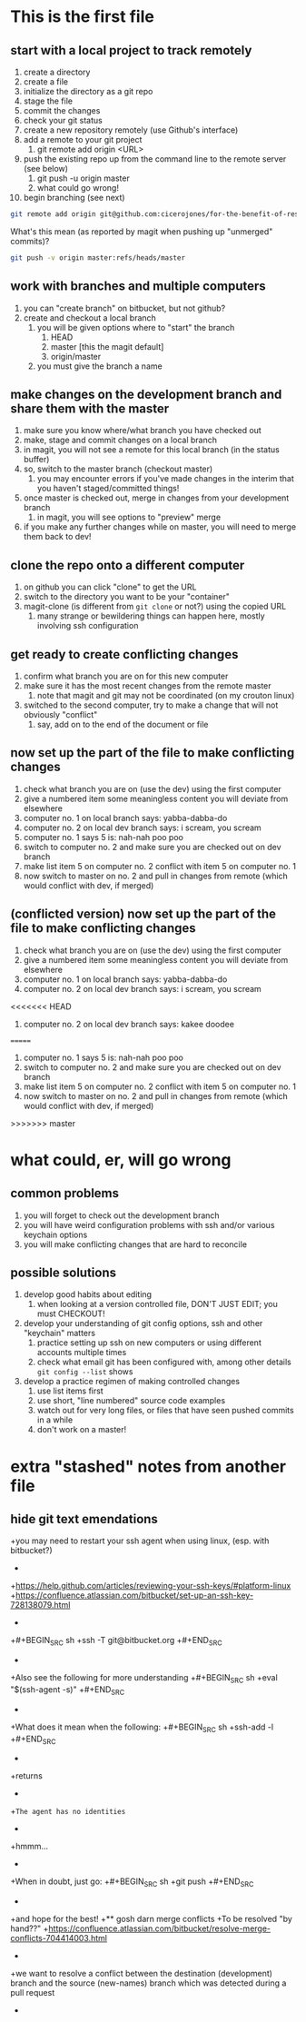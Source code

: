 * This is the first file
** start with a local project to track remotely
1. create a directory
2. create a file
3. initialize the directory as a git repo
4. stage the file
5. commit the changes
6. check your git status
7. create a new repository remotely (use Github's interface)
8. add a remote to your git project
   1. git remote add origin <URL>
9. push the existing repo up from the command line to the remote server (see below)
   1. git push -u origin master
   2. what could go wrong!
10. begin branching (see next)

#+BEGIN_SRC sh
git remote add origin git@github.com:cicerojones/for-the-benefit-of-resolving.git
#+END_SRC

What's this mean (as reported by magit when pushing up "unmerged" commits)?
#+BEGIN_SRC sh
git push -v origin master:refs/heads/master
#+END_SRC
** work with branches and multiple computers
1. you can "create branch" on bitbucket, but not github?
2. create and checkout a local branch
   1. you will be given options where to "start" the branch
      1. HEAD
      2. master [this the magit default]
      3. origin/master
   2. you must give the branch a name
** make changes on the development branch and share them with the master
1. make sure you know where/what branch you have checked out
2. make, stage and commit changes on a local branch
3. in magit, you will not see a remote for this local branch (in the status buffer)
4. so, switch to the master branch (checkout master)
   1. you may encounter errors if you've made changes in the interim that you haven't staged/committed things!
5. once master is checked out, merge in changes from your development branch
   1. in magit, you will see  options to "preview" merge
6. if you make any further changes while on master, you will need to merge them back to dev!
** clone the repo onto a different computer
1. on github you can click "clone" to get the URL
2. switch to the directory you want to be your "container"
3. magit-clone (is different from =git clone= or not?) using the copied URL
   1. many strange or bewildering things can happen here, mostly involving ssh configuration
** get ready to create conflicting changes
1. confirm what branch you are on for this new computer
2. make sure it has the most recent changes from the remote master
   1. note that magit and git may not be coordinated (on my crouton linux)
3. switched to the second computer, try to make a change that will not obviously "conflict"
   1. say, add on to the end of the document or file
** now set up the part of the file to make conflicting changes
1. check what branch you are on (use the dev) using the first computer
2. give a numbered item some meaningless content you will deviate from elsewhere
3. computer no. 1 on local branch says: yabba-dabba-do
4. computer no. 2 on local dev branch says: i scream, you scream
5. computer no. 1 says 5 is: nah-nah poo poo
6. switch to computer no. 2 and make sure you are checked out on dev branch
7. make list item 5 on computer no. 2 conflict with item 5 on computer no. 1
8. now switch to master on no. 2 and pull in changes from remote (which would conflict with dev, if merged)
** (conflicted version) now set up the part of the file to make conflicting changes
1. check what branch you are on (use the dev) using the first computer
2. give a numbered item some meaningless content you will deviate from elsewhere
3. computer no. 1 on local branch says: yabba-dabba-do
4. computer no. 2 on local dev branch says: i scream, you scream
<<<<<<< HEAD
5. computer no. 2 on local dev branch says: kakee doodee
=======
5. computer no. 1 says 5 is: nah-nah poo poo
6. switch to computer no. 2 and make sure you are checked out on dev branch
7. make list item 5 on computer no. 2 conflict with item 5 on computer no. 1
8. now switch to master on no. 2 and pull in changes from remote (which would conflict with dev, if merged)
>>>>>>> master
* what could, er, will go wrong
** common problems
1. you will forget to check out the development branch
2. you will have weird configuration problems with ssh and/or various keychain options
3. you will make conflicting changes that are hard to reconcile
** possible solutions
1. develop good habits about editing
   1. when looking at a version controlled file, DON'T JUST EDIT; you must CHECKOUT!
2. develop your understanding of git config options, ssh and other  "keychain" matters
   1. practice setting up ssh on new computers or using different accounts multiple times
   2. check what email git has been configured with, among other details =git config --list= shows
3. develop a practice regimen of making controlled changes
   1. use list items first
   2. use short, "line numbered" source code examples
   3. watch out for very long files, or files that have seen pushed commits in a while
   4. don't work on a master!
* extra "stashed" notes from another file
** hide git text emendations
+you may need to restart your ssh agent when using linux, (esp. with bitbucket?)
+
+https://help.github.com/articles/reviewing-your-ssh-keys/#platform-linux
+https://confluence.atlassian.com/bitbucket/set-up-an-ssh-key-728138079.html
+
+#+BEGIN_SRC sh
+ssh -T git@bitbucket.org
+#+END_SRC
+
+Also see the following for more understanding
+#+BEGIN_SRC sh
+eval "$(ssh-agent -s)"
+#+END_SRC
+
+What does it mean when the following:
+#+BEGIN_SRC sh
+ssh-add -l
+#+END_SRC
+
+returns
+
+=The agent has no identities= 
+
+hmmm...
+
+When in doubt, just go:
+#+BEGIN_SRC sh
+git push
+#+END_SRC
+
+and hope for the best!
+** gosh darn merge conflicts
+To be resolved "by hand??"
+https://confluence.atlassian.com/bitbucket/resolve-merge-conflicts-704414003.html
+
+we want to resolve a conflict between the destination (development) branch and the source (new-names) branch which was detected during a pull request
+


